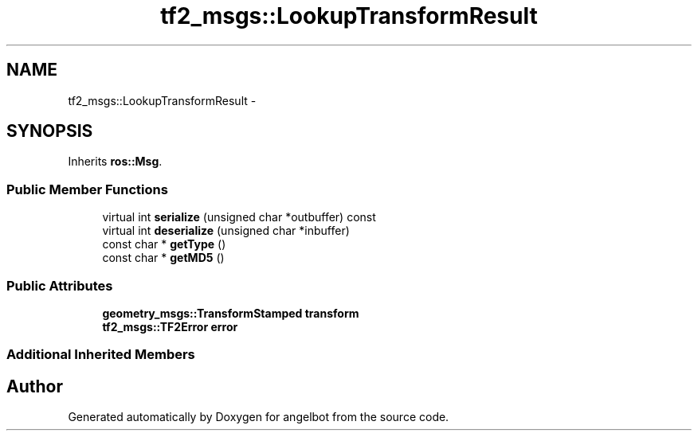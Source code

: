 .TH "tf2_msgs::LookupTransformResult" 3 "Sat Jul 9 2016" "angelbot" \" -*- nroff -*-
.ad l
.nh
.SH NAME
tf2_msgs::LookupTransformResult \- 
.SH SYNOPSIS
.br
.PP
.PP
Inherits \fBros::Msg\fP\&.
.SS "Public Member Functions"

.in +1c
.ti -1c
.RI "virtual int \fBserialize\fP (unsigned char *outbuffer) const "
.br
.ti -1c
.RI "virtual int \fBdeserialize\fP (unsigned char *inbuffer)"
.br
.ti -1c
.RI "const char * \fBgetType\fP ()"
.br
.ti -1c
.RI "const char * \fBgetMD5\fP ()"
.br
.in -1c
.SS "Public Attributes"

.in +1c
.ti -1c
.RI "\fBgeometry_msgs::TransformStamped\fP \fBtransform\fP"
.br
.ti -1c
.RI "\fBtf2_msgs::TF2Error\fP \fBerror\fP"
.br
.in -1c
.SS "Additional Inherited Members"


.SH "Author"
.PP 
Generated automatically by Doxygen for angelbot from the source code\&.
